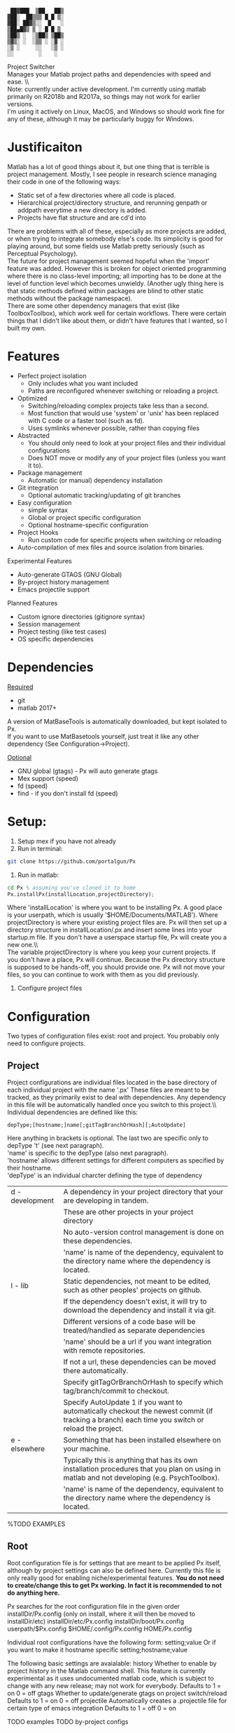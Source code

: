 #+BEGIN_src
  ██▓███  ▒██   ██▒
 ▓██░  ██▒▒▒ █ █ ▒░
 ▓██░ ██▓▒░░  █   ░
 ▒██▄█▓▒ ▒ ░ █ █ ▒
 ▒██▒ ░  ░▒██▒ ▒██▒
 ▒▓▒░ ░  ░▒▒ ░ ░▓ ░
 ░▒ ░     ░░   ░▒ ░
 ░░        ░    ░
#+END_SRC 

 Project Switcher\\
    Manages your Matlab project paths and dependencies with speed and ease. \\\\
 Note: currently under active development. I'm currently using matlab primarily on R2018b and R2017a, so things may not work for earlier versions.\\
I'm using it actively on Linux, MacOS, and Windows so should work fine for any of these, although it may be particularly buggy for Windows.

* Justificaiton
Matlab has a lot of good things about it, but one thing that is terrible is project management.
Mostly, I see people in research science managing their code in one of the following ways:
- Static set of a few directories where all code is placed.
- Hierarchical project/directory structure, and rerunning genpath or addpath everytime a new directory is added.
- Projects have flat structure and are cd'd into

There are problems with all of these, especially as more projects are added, or when trying to integrate somebody else's code.
Its simplicity is good for playing around, but some fields use Matlab pretty seriously (such as Perceptual Psychology).
\\

The future for project management seemed hopeful when the 'import' feature was added.
However this is broken for object oriented programming where there is no class-level importing;
all importing has to be done at the level of function level which becomes unwieldy.
(Another ugly thing here is that static methods defined within packages are blind to other static methods without the package namespace).
\\

There are some other dependency managers that exist (like ToolboxToolbox), which work well for certain workflows.
There were certain things that I didn't like about them, or didn't have features that I wanted, so I built my own.

* Features
- Perfect project isolation
  + Only includes what you want included
  + Paths are reconfigured whenever switching or reloading a project.
- Optimized
  + Switching/reloading complex projects take less than a second.
  + Most function that would use 'system' or 'unix' has been replaced with C code or a faster tool (such as fd).
  + Uses symlinks whenever possible, rather than copying files
- Abstracted
  + You should only need to look at your project files and their individual configurations
  + Does NOT move or modify any of your project files (unless you want it to).
- Package management
  + Automatic (or manual) dependency installation
- Git integration
  + Optional automatic tracking/updating of git branches
- Easy configuration
  + simple syntax
  + Global or project specific configuration
  + Optional hostname-specific configuration
- Project Hooks
  + Run custom code for specific projects when switching or reloading
- Auto-compilation of mex files and source isolation from binaries.

Experimental Features
- Auto-generate GTAGS (GNU Global)
- By-project history management
- Emacs projectile support

Planned Features
- Custom ignore directories (gitignore syntax)
- Session management
- Project testing (like test cases)
- OS specific dependencies

* Dependencies
_Required_
 - git
 - matlab 2017+

A version of MatBaseTools is automatically downloaded, but kept isolated to Px. \\
If you want to use MatBasetools yourself, just treat it like any other dependency (See Configuration->Project).

_Optional_
- GNU global (gtags) - Px will auto generate gtags
- Mex support (speed)
- fd (speed)
- find - if you don't install fd (speed)

* Setup:
1. Setup mex if you have not already
2. Run in terminal:
#+BEGIN_src bash
 git clone https://github.com/portalgun/Px
#+END_SRC
3. Run in matlab:
#+BEGIN_src octave
 cd Px % assuming you've cloned it to home
 Px.installPx(installLocation,projectDirectory);
#+END_SRC
Where 'installLocation' is where you want to be installing Px.
A good place is your userpath, which is usually '$HOME/Documents/MATLAB').
Where projectDirectory is where your existing project files are.
Px will then set up a directory structure in installLocation/.px and insert some lines into your startup.m file.
If you don't have a userspace startup file, Px will create you a new one.\\\\

The variable projectDirectory is where you keep your current projects.  If you don't have a place, Px will continue. Because the Px directory structure is supposed to be hands-off, you should provide one.
Px will not move your files, so you can continue to work with them as you did previously.

4. Configure project files
* Configuration
Two types of configuration files exist: root and project.
You probably only need to configure projects.
** Project
Project configurations are individual files located in the base directory of each individual project with the name '.px'
These files are meant to be tracked, as they primarily exist to deal with dependencies.
Any dependency in this file will be automatically handled once you switch to this project.\\\\

Individual dependencies are defined like this:
#+BEGIN_src
depType;[hostname;]name[;gitTagBranchOrHash][;AutoUpdate]
#+END_SRC

Here anything in brackets is optional. The last two are specific only to depType 't' (see next paragraph).\\
'name' is specific to the depType (also next paragraph).\\
'hostname' allows different settings for different computers as specified by their hostname.\\

'depType' is an individual charcter defining the type of dependency
   | d - development | A dependency in your project directory that your are developing in tandem.                                                                      |
   |                 | These are other projects in your project directory                                                                                              |
   |                 | No auto-version control management is done on these dependencies.                                                                               |
   |                 | 'name' is name of the dependency, equivalent to the directory name where the dependency is located.                                             |
   | l - lib         | Static dependencies, not meant to be edited, such as other peoples' projects on github.                                                         |
   |                 | If the dependency doesn't exist, it will try to download the dependency and install it via git.                                                 |
   |                 | Different versions of a code base will be treated/handled as separate dependencies                                                              |
   |                 | 'name' should be a url if you want integration with remote repositories.                                                                        |
   |                 | If not a url, these dependencies can be moved there automatically.                                                                              |
   |                 | Specify gitTagOrBranchOrHash to specify which tag/branch/commit to checkout.                                                                    |
   |                 | Specify AutoUpdate 1 if you want to automatically checkout the newest commit (if tracking a branch) each time you switch or reload the project. |
   | e - elsewhere   | Something that has been installed elsewhere on your machine.                                                                                    |
   |                 | Typically this is anything that has its own installation procedures that you plan on using in matlab and not developing (e.g. PsychToolbox).    |
   |                 | 'name' is name of the dependency, equivalent to the directory name where the dependency is located.                                             |

    %TODO EXAMPLES

** Root
Root configuration file is for settings that are meant to be applied Px itself, although by project settings can also be defined here.
Currently this file is only really good for enabling niche/experimental features.
*You do not need to create/change this to get Px working. In fact it is recommended to not do anything here.*

Px searches for the root configuration file in the given order
      installDir/Px.config (only on install, where it will then be moved to installDir/etc)
      installDir/etc/Px.config
      installDir/boot/Px.config
      userpath/$Px.config
      $HOME/.config/Px.config
      HOME/Px.config

Individual root configurations have the following form:
      setting;value
Or if you want to make it hostname specific
      setting;hostname;value

The following basic settings are avaialable:
    history     Whether to enable by project history in the Matlab command shell.
                This feature is currently experimental as it uses undocumented matlab code, which is subject to change with any new release; may not work for everybody.
                Defaults to 1 = on
                            0 = off
    gtags       Whether to update/generate gtags on project switch/reload
                Defaults to 1 = on
                            0 = off
    projectile  Automatically creates a .projectile file for certain type of emacs integration
                Defaults to 1 = off
                            0 = on


    TODO examples
    TODO by-project configs

* Directory Structure
The directory structure is meant to be hidden, but can be useful if you use an external editor. In which case only ''bin'' below might be the most useful

Things are organized following Unix-like directory structure:
    | boot/  | where px is installed                                                                                           |
    | prj/   | Root project directory where projects under development go. (Where projects will be moved).                     |
    |        | The name of individual directories are read as individual projects, with the directory name as the project name |
    | bin/   | This is where a virtual isolated directory will be created for your project on load, with all dependencies.     |
    | sbin/  | Tools that should always be added                                                                               |
    | cbin/  | Where compiled mex files will be stored on a by project basis.                                                  |
    | hooks/ | Where you can write scripts that will run automatically after Px is done initializing.                          |
    | etc/   | Location for Px.config and other config files                                                                   |
    | lib/   | Where static dependencies will be downloaded to.                                                                |

These directories are not used by Px directly
    | tmp/   | Where temporary files        |
    | var/   | Where log files will be kept |
    | media/ | Where figures will be saved  |
    | data/  | Where datat will be saved    |


For logging capabilities, check out my other project 'Pr'
For by-project figure saving check out the class 'Fig' in 'MatbaseTools'

* example calls
** Basic
Change project with help from a prompt
#+BEGIN_src
    px;
#+END_src

Reload current project
#+BEGIN_src
    pxr;
#+END_src

List currently active project
#+BEGIN_src
    pxc;
#+END_src

Change to project 'prjName' without prompt
#+BEGIN_src
    px('myProject');
#+END_src

** Help
** Query
** Project management
# TODO
** Package management
# TODO
* Related projects
MatBaseTools - extensions to existing matlab types, including all the optmized versions of system tools used in Px.
MatPlotTools - Same idea of MatBaseTools but for plotting. Integrates with Px for by-project figure saving.
Pr - the matlab progress bar of your dreams. Integrates  with Px for logging functionality.

All my other matlab projects use px for dependency and environemnt configuration.



* Scrap
    rootWrite   Secondary Px install location things that will be written. This is useful if project files are read only.
                I typically like to code on one machine and mount its drive to a test machine over the network with read only permissions

Further, any of the listed can customized (see 'Director Structure').
    prj/    rootPrjDir
    sbin/   rootSBinDir
    cbin/   rootCompiledDir
    hooks/  rootHookDir
    lib/    libDir
    etc/    configDir
    var/    varDir
    media/  mediaDir
    data/   dataDir
